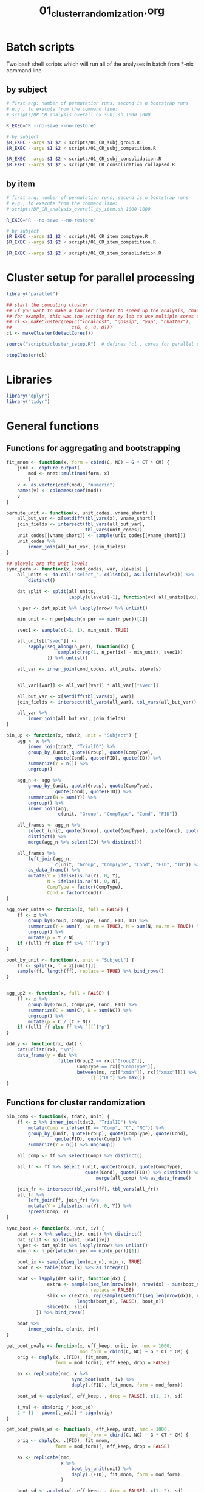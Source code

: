 #+TITLE: 01_cluster_randomization.org
#+PROPERTY: header-args:R :noweb yes

* Batch scripts

Two bash shell scripts which will run all of the analyses in batch from *-nix command line

** by subject

#+BEGIN_SRC sh :shebang "#!/bin/bash -eu" :tangle scripts/01_CR_batch_subj.sh
  # first arg: number of permutation runs; second is n bootstrap runs
  # e.g., to execute from the command line: 
  # scripts/DP_CR_analysis_overall_by_subj.sh 1000 1000

  R_EXEC="R --no-save --no-restore"

  # by subject
  $R_EXEC --args $1 $2 < scripts/01_CR_subj_group.R
  $R_EXEC --args $1 $2 < scripts/01_CR_subj_competition.R

  $R_EXEC --args $1 $2 < scripts/01_CR_subj_consolidation.R
  $R_EXEC --args $1 $2 < scripts/01_CR_consolidation_collapsed.R
#+END_SRC

** by item

#+BEGIN_SRC sh :shebang "#!/bin/bash -eu" :tangle scripts/01_CR_batch_item.sh
  # first arg: number of permutation runs; second is n bootstrap runs
  # e.g., to execute from the command line: 
  # scripts/DP_CR_analysis_overall_by_item.sh 1000 1000

  R_EXEC="R --no-save --no-restore"

  # by subject
  $R_EXEC --args $1 $2 < scripts/01_CR_item_comptype.R
  $R_EXEC --args $1 $2 < scripts/01_CR_item_competition.R

  $R_EXEC --args $1 $2 < scripts/01_CR_item_consolidation.R
#+END_SRC


* Cluster setup for parallel processing

#+NAME: our_cluster
#+BEGIN_SRC R :tangle scripts/cluster_setup.R
  library("parallel")

  ## start the computing cluster
  ## If you want to make a fancier cluster to speed up the analysis, change the call to =makeCluster()= below.
  ## for example, this was the setting for my lab to use multiple cores on multiple machines:
  ## cl <- makeCluster(rep(c("localhost", "gossip", "yap", "chatter"),
  ##                      c(6, 6, 8, 8)))
  cl <- makeCluster(detectCores())
#+END_SRC

#+NAME: start_cluster
#+BEGIN_SRC R 
  source("scripts/cluster_setup.R")  # defines 'cl', cores for parallel computing
#+END_SRC

#+NAME: stop_cluster
#+BEGIN_SRC R
  stopCluster(cl)
#+END_SRC

* Libraries

#+NAME: libs
#+BEGIN_SRC R
  library("dplyr")
  library("tidyr")
#+END_SRC

* General functions

** Functions for aggregating and bootstrapping

#+NAME: overall_fns
#+BEGIN_SRC R
  fit_mnom <- function(x, form = cbind(C, NC) ~ G * CT * CM) {
      junk <- capture.output(
          mod <- nnet::multinom(form, x)
          )
      v <- as.vector(coef(mod), "numeric")
      names(v) <- colnames(coef(mod))
      v
  }

  permute_unit <- function(x, unit_codes, vname_short) {
      all_but_var <- x[setdiff(tbl_vars(x), vname_short)]
      join_fields <- intersect(tbl_vars(all_but_var),
                               tbl_vars(unit_codes))
      unit_codes[[vname_short]] <- sample(unit_codes[[vname_short]])
      unit_codes %>%
          inner_join(all_but_var, join_fields)
  }

  ## ulevels are the unit levels
  sync_perm <- function(x, cond_codes, var, ulevels) {
      all_units <- do.call("select_", c(list(x), as.list(ulevels))) %>%
          distinct()

      dat_split <- split(all_units,
                         lapply(ulevels[-1], function(vx) all_units[[vx]]))

      n_per <- dat_split %>% lapply(nrow) %>% unlist()

      min_unit <- n_per[which(n_per == min(n_per))[1]]

      svec1 <- sample(c(-1, 1), min_unit, TRUE)

      all_units[["svec"]] <-
          sapply(seq_along(n_per), function(ix) {
                     sample(c(rep(1, n_per[ix] - min_unit), svec1))
                 }) %>% unlist()

      all_var <- inner_join(cond_codes, all_units, ulevels)


      all_var[[var]] <- all_var[[var]] * all_var[["svec"]]

      all_but_var <- x[setdiff(tbl_vars(x), var)]
      join_fields <- intersect(tbl_vars(all_var), tbl_vars(all_but_var))

      all_var %>%
          inner_join(all_but_var, join_fields)
  }
#+END_SRC

#+NAME: agg_fns
#+BEGIN_SRC R
  bin_up <- function(x, tdat2, unit = "Subject") {
      agg <- x %>%
          inner_join(tdat2, "TrialID") %>%
          group_by_(unit, quote(Group), quote(CompType),
                    quote(Cond), quote(FID), quote(ID)) %>%
          summarize(Y = n()) %>%
          ungroup()

      agg_n <- agg %>%
          group_by_(unit, quote(Group), quote(CompType),
                    quote(Cond), quote(FID)) %>%
          summarize(N = sum(Y)) %>%
          ungroup() %>%
          inner_join(agg,
                     c(unit, "Group", "CompType", "Cond", "FID"))

      all_frames <- agg_n %>%
          select_(unit, quote(Group), quote(CompType), quote(Cond), quote(FID)) %>%
          distinct() %>%
          merge(agg_n %>% select(ID) %>% distinct())

      all_frames %>%
          left_join(agg_n,
                    c(unit, "Group", "CompType", "Cond", "FID", "ID")) %>%
          as_data_frame() %>%
          mutate(Y = ifelse(is.na(Y), 0, Y),
                 N = ifelse(is.na(N), 0, N),
                 CompType = factor(CompType),
                 Cond = factor(Cond))    
  }

  agg_over_units <- function(x, full = FALSE) {
      ff <- x %>%
          group_by(Group, CompType, Cond, FID, ID) %>%
          summarize(Y = sum(Y, na.rm = TRUE), N = sum(N, na.rm = TRUE)) %>%
          ungroup() %>%
          mutate(p = Y / N)
      if (full) ff else ff %>% `[[`("p")
  }

  boot_by_unit <- function(x, unit = "Subject") {
      ff <- split(x, f = x[[unit]])
      sample(ff, length(ff), replace = TRUE) %>% bind_rows()
  }


  agg_up2 <- function(x, full = FALSE) {
      ff <- x %>%
          group_by(Group, CompType, Cond, FID) %>%
          summarize(C = sum(C), N = sum(NC)) %>%
          ungroup() %>%
          mutate(p = C / (C + N))
      if (full) ff else ff %>% `[[`("p")
  }

  add_y <- function(rx, dat) {
      cat(unlist(rx), "\n")
      data_frame(y = dat %>%
                     filter(Group2 == rx[["Group2"]],
                            CompType == rx[["CompType"]],
                            between(ms, rx[["xmin"]], rx[["xmax"]])) %>%
                                `[[`("UL") %>% max())
  }
#+END_SRC

** Functions for cluster randomization

#+NAME: clust_fns2
#+BEGIN_SRC R
  bin_comp <- function(x, tdat2, unit) {
      ff <- x %>% inner_join(tdat2, "TrialID") %>%
          mutate(Comp = ifelse(ID == "Comp", "C", "NC")) %>%
          group_by_(unit, quote(Group), quote(CompType), quote(Cond),
                    quote(FID), quote(Comp)) %>%
          summarize(Y = n()) %>% ungroup()

      all_comp <- ff %>% select(Comp) %>% distinct()

      all_fr <- ff %>% select_(unit, quote(Group), quote(CompType),
                               quote(Cond), quote(FID)) %>% distinct() %>%
                                   merge(all_comp) %>% as_data_frame()

      join_fr <- intersect(tbl_vars(ff), tbl_vars(all_fr))
      all_fr %>%
          left_join(ff, join_fr) %>%
          mutate(Y = ifelse(is.na(Y), 0, Y)) %>%
          spread(Comp, Y)
  }

  sync_boot <- function(x, unit, iv) {
      udat <- x %>% select_(iv, unit) %>% distinct()
      dat_split <- split(udat, udat[iv])
      n_per <- dat_split %>% lapply(nrow) %>% unlist()
      min_n <- n_per[which(n_per == min(n_per))[1]]

      boot_ix <- sample(seq_len(min_n), min_n, TRUE)
      boot_n <- table(boot_ix) %>% as.integer()

      bdat <- lapply(dat_split, function(dx) {
                 extra <- sample(seq_len(nrow(dx)), nrow(dx) - sum(boot_n),
                                 replace = FALSE)
                 slix <- c(extra, rep(sample(setdiff(seq_len(nrow(dx)), extra),
                            length(boot_n), FALSE), boot_n))
                 slice(dx, slix)
             }) %>% bind_rows()

      bdat %>%
          inner_join(x, c(unit, iv))
  }

  get_boot_pvals <- function(x, eff_keep, unit, iv, nmc = 1000,
                             mod_form = cbind(C, NC) ~ G * CT * CM) {
      orig <- daply(x, .(FID), fit_mnom,
                    form = mod_form)[, eff_keep, drop = FALSE]

      ax <- replicate(nmc, x %>%
                          sync_boot(unit, iv) %>%
                          daply(.(FID), fit_mnom, form = mod_form))

      boot_sd <- apply(ax[, eff_keep, , drop = FALSE], c(1, 2), sd)

      t_val <- abs(orig / boot_sd)
      2 * (1 - pnorm(t_val)) * sign(orig)
  }

  get_boot_pvals_ws <- function(x, eff_keep, unit, nmc = 1000,
                             mod_form = cbind(C, NC) ~ G * CT * CM) {
      orig <- daply(x, .(FID), fit_mnom,
                    form = mod_form)[, eff_keep, drop = FALSE]

      ax <- replicate(nmc,
                      x %>%
                          boot_by_unit(unit) %>%
                          daply(.(FID), fit_mnom, form = mod_form)
                      )

      boot_sd <- apply(ax[, eff_keep, , drop = FALSE], c(1, 2), sd)

      t_val <- abs(orig / boot_sd)
      2 * (1 - pnorm(t_val)) * sign(orig)
  }

  get_clusters <- function(x, max_cms_only = FALSE) {
      tvec <- (abs(x) < .05) * sign(x)
      tvec_rle <- rle(tvec)
      run_sig <- tvec_rle$values != 0
      res <- data_frame()
      if (sum(run_sig) == 0) {
          if (max_cms_only) {res <- 0} else {}
      } else {
          t0 <- sapply(which(run_sig), function(cx) {
                           sum(tvec_rle$lengths[seq_len(cx - 1)]) + 1
                       })
          t1 <- mapply(function(ix, iy) {tvec_rle$lengths[ix] + iy - 1},
                       which(run_sig), t0, SIMPLIFY = FALSE) %>% unlist()
          cms <- mapply(function(ix, iy) {
                            sum(-2 * log(abs(x[ix:iy])))
                        }, t0, t1)
          names(t0) <- NULL
          clust <- data_frame(run_id = seq_len(sum(run_sig)),
                              t0 = names(x)[t0],
                              t1 = names(x)[t1],
                              cms = cms)
          res <- if (max_cms_only) max(cms) else clust
      }
      return(res)
  }

  get_p_value <- function(rx, pmx) {
      eff <- as.character(rx[["Effect"]][1])
      sapply(rx[["cms"]],
             function(x) sum(c(x, pmx[, eff]) >= x)) / (length(pmx[, eff]) + 1)
  }

  cluster_pvalues <- function(orig, pvals, pmx_1, pmx_2,
                              efflist = c("G", "CM", "CT:CM", "G:CT",
                                  "G:CM", "G:CT:CM")) {
      calc_mean_paramest <- function(x, ori) {
          from_pm <- which(rownames(ori) == x[["t0"]])
          to_pm <- which(rownames(ori) == x[["t1"]])
          data_frame(mpe = mean(ori[, x[["Effect"]]][from_pm:to_pm]))
      }
      ori <- readRDS(orig)
      pval <- readRDS(pvals)
      pmx1 <- readRDS(pmx_1)

      pmx_full <- pmx1
      if (!is.null(pmx_2)) {
          pmx2 <- readRDS(pmx_2)
          pmx_full <- cbind(pmx1, pmx2)
      } else {}
      cols_keep <- intersect(intersect(colnames(ori), colnames(pval)), colnames(pmx_full))

      clust <- adply(pval[, cols_keep, drop = FALSE], 2, get_clusters) %>%
          rename(Effect = X1) %>% mutate(Effect = as.character(Effect))
      clust2 <- clust %>%
          group_by(Effect, run_id) %>% do(calc_mean_paramest(., ori)) %>%
          inner_join(clust, c("Effect", "run_id"))

      clust2 %>%
          filter(Effect %in% efflist) %>%
          group_by(Effect, run_id) %>%
          do(pval = get_p_value(., pmx_full)) %>% unnest() %>%
          inner_join(clust2)
  }

#+END_SRC


* Align the data

#+NAME: get_dp_aligned
#+BEGIN_SRC R
  ## add 200 ms to account for EM delay (for adults)
  tdat2 <- readRDS("derived/trial_data.rds") %>%
      as_data_frame() %>%
      mutate(frEnd = round(60 * ((DPlag + 200) / 1000)))

  edat_ctt <- readRDS("derived/eye_data_cumulative.rds") %>%
      as_data_frame()

  dp_frames <- edat_ctt %>%
      inner_join(tdat2, "TrialID") %>%
      rename(orig_FID = FID) %>%
      mutate(FID = orig_FID - frEnd) %>%
      filter(FID >= -31, FID <= 91) %>%
      select(TrialID, FID, orig_FID, ID, Pad)

  dp_subj <- dp_frames %>%
      inner_join(tdat2, "TrialID") %>%
      mutate(Comp = ifelse(ID == "Comp", "C", "NC"),
             bin = floor((FID + 1) / 3) * 3) %>%
      count(Subject, Group, CompType, Cond, FID = bin, Comp) %>%
      ungroup() %>%
      spread(Comp, n) %>%
      mutate(C = ifelse(is.na(C), 0, C),
             NC = ifelse(is.na(NC), 0, NC),
             G = ifelse(Group == "adult", .5, -.5),
             CT = ifelse(CompType == "New", .5, -.5),
             CM = ifelse(Cond %in% c("CompPresent", "Consolidated",
                 "Unconsolidated"), .5, -.5))

  dp_item <- dp_frames %>%
      inner_join(tdat2, "TrialID") %>%
      mutate(Comp = ifelse(ID == "Comp", "C", "NC"),
             bin = floor((FID + 1) / 3) * 3) %>%
      count(Item = Sound, Group, CompType, Cond, FID = bin, Comp) %>%
      ungroup() %>%
      spread(Comp, n) %>%
      mutate(C = ifelse(is.na(C), 0, C),
             NC = ifelse(is.na(NC), 0, NC),
             G = ifelse(Group == "adult", .5, -.5),
             CT = (CompType != "New") - mean(CompType == "New"), # bc unbalanced
             CM = ifelse(Cond %in% c("CompPresent", "Consolidated",
                 "Unconsolidated"), .5, -.5))

  cond_lookup <- dp_subj %>% distinct(Cond) %>%
      mutate(Cond = factor(Cond),
             Condition = c("Control", "Competitor", 
                 "Trained on Day 1", "Trained on Day 2", "Untrained"))

  group_lookup <- data_frame(Group = factor(c("adult", "child")),
                             Group2 = factor(c("Adults", "Children")))
#+END_SRC


* Overall analysis

** Treating subjects as random factors

*** by group

#+BEGIN_SRC R :tangle scripts/01_CR_subj_group.R
  library("plyr")
  <<libs>>

  <<agg_fns>>

  <<overall_fns>>

  <<clust_fns2>>

  <<get_dp_aligned>>

  nperm_runs <- as.integer(commandArgs(TRUE)[1])
  nmc <- as.integer(commandArgs(TRUE)[2])

  stopifnot(!is.na(nperm_runs) && !is.na(nmc))

  subj_codes <- dp_subj %>%
      select(Subject, Group, G) %>% distinct()

  eff_keep <- c("G", "CT", "CM", "G:CT", "G:CM", "CT:CM", "G:CT:CM")

  orig_coef <- daply(dp_subj, .(FID), fit_mnom)
  orig_pvals <- get_boot_pvals(dp_subj, eff_keep, "Subject", "Group", nmc)
  saveRDS(orig_coef, file = "derived/results/DP_overall_CR_analysis_orig_by_subj.rds")
  saveRDS(orig_pvals, file = "derived/results/DP_overall_CR_analysis_orig_pvals_by_subj.rds")

  group_eff <- c("G", "G:CT", "G:CM", "G:CT:CM")

  <<start_cluster>>

  clusterCall(cl, function(x) {library("plyr"); library("dplyr")}) %>%
    invisible()
  clusterExport(cl, setdiff(ls(), "cl"))
  cms_list <- parLapply(cl, seq_len(nperm_runs), function(ix) {
                permute_unit(dp_subj, subj_codes, "G") %>%
                    get_boot_pvals(group_eff, "Subject", "Group", nmc) %>%
                    aaply(2, get_clusters, max_cms_only = TRUE)
            })
  cms_px <- do.call("rbind", cms_list)

  <<stop_cluster>>

  saveRDS(cms_px, file = "derived/results/DP_overall_CR_analysis_group_by_subj.rds")
#+END_SRC

*** by competition

#+BEGIN_SRC R :tangle scripts/01_CR_subj_competition.R
  library("plyr")
  <<libs>>

  <<agg_fns>>

  <<overall_fns>>

  <<clust_fns2>>

  <<get_dp_aligned>>

  nperm_runs <- as.integer(commandArgs(TRUE)[1])
  nmc <- as.integer(commandArgs(TRUE)[2])

  stopifnot(!is.na(nperm_runs) && !is.na(nmc))

  cm_codes <- dp_subj %>%
      select(Subject, Group, Cond, CM) %>% distinct()

  cm_eff <- c("CM", "CT:CM")

  <<start_cluster>>

  clusterCall(cl, function(x) {library("plyr"); library("dplyr")}) %>%
    invisible()
  clusterExport(cl, setdiff(ls(), "cl"))
  cms_list <- parLapply(cl, seq_len(nperm_runs), function(ix) {
      sync_perm(dp_subj, cm_codes, "CM", c("Subject", "Group")) %>%
          get_boot_pvals(cm_eff, "Subject", "Group", nmc) %>%
          aaply(2, get_clusters, max_cms_only = TRUE)
  })
  cms_px <- do.call("rbind", cms_list)

  <<stop_cluster>>

  saveRDS(cms_px, file = "derived/results/DP_overall_CR_analysis_competition_by_subj.rds")
#+END_SRC


** Treating items as random factors

*** by comptype

#+BEGIN_SRC R :tangle scripts/01_CR_item_comptype.R
  library("plyr")
  <<libs>>

  <<agg_fns>>

  <<overall_fns>>

  <<clust_fns2>>

  <<get_dp_aligned>>

  nperm_runs <- as.integer(commandArgs(TRUE)[1])
  nmc <- as.integer(commandArgs(TRUE)[2])

  stopifnot(!is.na(nperm_runs) && !is.na(nmc))

  item_codes <- dp_item %>%
      select(Item, CompType, CT) %>% distinct()

  eff_keep <- c("G", "CT", "CM", "G:CT", "G:CM", "CT:CM", "G:CT:CM")

  orig_coef <- daply(dp_item, .(FID), fit_mnom)
  orig_pvals <- get_boot_pvals(dp_item, eff_keep, "Item", "CompType", nmc)
  saveRDS(orig_coef, file = "derived/results/DP_overall_CR_analysis_orig_by_item.rds")
  saveRDS(orig_pvals, file = "derived/results/DP_overall_CR_analysis_orig_pvals_by_item.rds")

  ct_eff <- c("CT", "G:CT", "CT:CM", "G:CT:CM")

  <<start_cluster>>

  clusterCall(cl, function(x) {library("plyr"); library("dplyr")}) %>%
    invisible()
  clusterExport(cl, setdiff(ls(), "cl"))
  cts_list <- parLapply(cl, seq_len(nperm_runs), function(ix) {
                permute_unit(dp_item, item_codes, "CT") %>%
                    get_boot_pvals(ct_eff, "Item", "CompType", nmc) %>%
                    aaply(2, get_clusters, max_cms_only = TRUE)
            })
  cts_px <- do.call("rbind", cts_list)

  <<stop_cluster>>

  saveRDS(cts_px, file = "derived/results/DP_overall_CR_analysis_comptype_by_item.rds")
#+END_SRC

*** by competition

#+BEGIN_SRC R :tangle scripts/01_CR_item_competition.R
  library("plyr")
  <<libs>>

  <<agg_fns>>

  <<overall_fns>>

  <<clust_fns2>>

  <<get_dp_aligned>>

  nperm_runs <- as.integer(commandArgs(TRUE)[1])
  nmc <- as.integer(commandArgs(TRUE)[2])

  stopifnot(!is.na(nperm_runs) && !is.na(nmc))

  ## effects of competition (CM) synchronized over CompType (CT)
  cm_codes <- dp_item %>%
      select(Item, CompType, CM) %>% distinct()

  cm_eff <- c("CM", "G:CM", "CT:CM", "G:CT:CM")

  <<start_cluster>>

  clusterCall(cl, function(x) {library("plyr"); library("dplyr")}) %>%
  invisible()
  clusterExport(cl, setdiff(ls(), "cl"))
  cms_list <- parLapply(cl, seq_len(nperm_runs), function(ix) {
      sync_perm(dp_item, cm_codes, "CM", c("Item", "CompType")) %>%
          get_boot_pvals(cm_eff, "Item", "CompType", nmc) %>%
          aaply(2, get_clusters, max_cms_only = TRUE)
  })
  cms_px <- do.call("rbind", cms_list)

  <<stop_cluster>>

  saveRDS(cms_px, file = "derived/results/DP_overall_CR_analysis_competition_by_item.rds")
#+END_SRC

* Consolidation analysis

** by subject

#+BEGIN_SRC R :tangle scripts/01_CR_subj_consolidation.R
  library("plyr")
  <<libs>>

  <<agg_fns>>

  <<overall_fns>>

  <<clust_fns2>>

  <<get_dp_aligned>>

  nperm_runs <- as.integer(commandArgs(TRUE)[1])
  nmc <- as.integer(commandArgs(TRUE)[2])

  stopifnot(!is.na(nperm_runs) && !is.na(nmc))

  dp_cons <- dp_subj %>%
      filter(CompType != "Existing", Cond != "Untrained") %>%
      mutate(G = ifelse(Group == "adult", .5, -.5),
             CS = ifelse(Cond == "Consolidated", .5, -.5)) %>%
                 select(-CT, -CM)

  cs_codes <- dp_cons %>%
      select(Subject, Group, Cond, CS) %>% distinct()

  mod_form <- cbind(C, NC) ~ G * CS

  cs_eff <- c("CS", "G:CS")

  orig_coef <- daply(dp_cons, .(FID), fit_mnom, form = mod_form)
  orig_pvals <- get_boot_pvals(dp_cons, cs_eff, "Subject", "Group", nmc,
                               mod_form)
  saveRDS(orig_coef, file = "derived/results/DP_consolidation_CR_analysis_orig_by_subj.rds")
  saveRDS(orig_pvals,
          file = "derived/results/DP_consolidation_CR_analysis_orig_pvals_by_subj.rds")

  <<start_cluster>>

  clusterCall(cl, function(x) {library("plyr"); library("dplyr")}) %>%
    invisible()
  clusterExport(cl, setdiff(ls(), "cl"))

  cms_list <- parLapply(cl, seq_len(nperm_runs), function(ix) {
      sync_perm(dp_cons, cs_codes, "CS", c("Subject", "Group")) %>%
          get_boot_pvals(cs_eff, "Subject", "Group", nmc,
                         mod_form) %>%
          aaply(2, get_clusters, max_cms_only = TRUE)
  })

  cms_px <- do.call("rbind", cms_list)

  <<stop_cluster>>

  saveRDS(cms_px, file = "derived/results/DP_consolidation_CR_analysis_by_subj.rds")
#+END_SRC

** by item

#+BEGIN_SRC R :tangle scripts/01_CR_item_consolidation.R
  library("plyr")
  <<libs>>

  <<agg_fns>>

  <<overall_fns>>

  <<clust_fns2>>

  <<get_dp_aligned>>

  nperm_runs <- as.integer(commandArgs(TRUE)[1])
  nmc <- as.integer(commandArgs(TRUE)[2])

  stopifnot(!is.na(nperm_runs) && !is.na(nmc))

  ## effects of consolidation (consolidated vs unconsolidated), CS
  dp_cons <- dp_item %>% 
      filter(CompType != "Existing", Cond != "Untrained") %>%
      mutate(G = ifelse(Group == "adult", .5, -.5),
             CS = ifelse(Cond == "Consolidated", .5, -.5)) %>%
                 select(-CT, -CM)

  cs_codes <- dp_cons %>%
      select(Item, Cond, CS) %>% distinct()

  mod_form <- cbind(C, NC) ~ G * CS

  orig_coef <- daply(dp_cons, .(FID), fit_mnom,
                     form = mod_form)

  cs_eff <- c("CS", "G:CS")

  orig_pvals <- get_boot_pvals_ws(dp_cons, cs_eff, "Item", nmc, mod_form)
  saveRDS(orig_coef, "derived/results/DP_consolidation_CR_analysis_orig_by_item.rds")
  saveRDS(orig_pvals, "derived/results/DP_consolidation_CR_analysis_orig_pvals_by_item.rds")

  <<start_cluster>>

  clusterCall(cl, function(x) {library("plyr"); library("dplyr")}) %>%
    invisible()
  clusterExport(cl, setdiff(ls(), "cl"))

  cms_list <- parLapply(cl, seq_len(nperm_runs), function(ix) {
      permute_unit(dp_cons, cs_codes, "CS") %>%
      get_boot_pvals_ws(cs_eff, "Item", nmc, mod_form) %>%
          aaply(2, get_clusters, max_cms_only = TRUE)
  })

  cms_px <- do.call("rbind", cms_list)

  <<stop_cluster>>

  saveRDS(cms_px, file = "derived/results/DP_consolidation_CR_analysis_by_item.rds")
#+END_SRC

* Consolidation analysis with time factor collapsed

#+HEADER: :results value :colnames yes
#+BEGIN_SRC R :tangle scripts/01_CR_consolidation_collapsed.R :exports results
  library("plyr")
  <<libs>>

  <<agg_fns>>

  <<overall_fns>>

  <<clust_fns2>>

  permute_wunit <- function(x, unit, var) {
      dat <- x %>% select_(unit) %>% distinct()
      dat[["svec"]] <- sample(c(-1, 1), nrow(dat), TRUE)
      dat2 <- dat %>%
          inner_join(x, unit)
      dat2[[var]] <- dat2[[var]] * dat2[["svec"]]
      dat2 %>% select(-svec)
  }

  perm_ps <- function(x) {sum(abs(x) >= abs(x[1]))}

  <<get_dp_aligned>>

  ## nperm_runs <- as.integer(commandArgs(TRUE)[1])
  ## stopifnot(!is.na(nperm_runs))

  nperm_runs <- 1000

  dp_subj2 <- dp_subj %>%
      filter(CompType != "Existing", Cond != "Untrained") %>%
      mutate(G = ifelse(Group == "adult", .5, -.5),
             CS = ifelse(Cond == "Consolidated", .5, -.5)) %>%
                 select(-CT, -CM) %>%
      group_by(Subject, Group, Cond, G, CS) %>%
      summarize(C = sum(C), NC = sum(NC)) %>%
      ungroup()

  dp_item2 <- dp_item %>%
      filter(CompType != "Existing", Cond != "Untrained") %>%
      mutate(G = ifelse(Group == "adult", .5, -.5),
             CS = ifelse(Cond == "Consolidated", .5, -.5)) %>%
                 select(-CM) %>%
      group_by(Item, Group, Cond, G, CS) %>%
      summarize(C = sum(C), NC = sum(NC)) %>%
      ungroup()

  cs_codes <- dp_subj2 %>%
      select(Subject, Group, Cond, CS) %>% distinct()

  mod_form <- cbind(C, NC) ~ G * CS

  cs_eff <- c("CS", "G:CS")

  orig_coef <- fit_mnom(dp_subj2, form = mod_form)

  pmx <- replicate(nperm_runs,
                   sync_perm(dp_subj2, cs_codes, "CS", c("Subject", "Group")) %>%
                       fit_mnom(mod_form))

  pmx2 <- cbind(orig_coef, pmx)[cs_eff, ]
  pvals_subj <- pmx2 %>%
      apply(1, perm_ps) / ncol(pmx2)

  pmx_item <- replicate(nperm_runs,
                        permute_wunit(dp_item2, "Item", "CS") %>%
                            fit_mnom(mod_form))

  pmx3 <- cbind(orig_coef, pmx_item)[cs_eff, ]
  pvals_item <- pmx3 %>% apply(1, perm_ps) / ncol(pmx3)

  ## now simple effects
  ## children
  mf_se <- cbind(C, NC) ~ CS

  children <- dp_subj2 %>%
      filter(Group == "child") %>% select(-Group, -G)
  orig_child_subj <- fit_mnom(children, mf_se)
  pmx_child_subj <- cbind(orig_child_subj,
                          replicate(nperm_runs,
                              permute_wunit(children, "Subject", "CS") %>%
                              fit_mnom(mf_se)))

  pvals_child_subj <- apply(pmx_child_subj["CS", , drop = FALSE],
                            1, perm_ps) / ncol(pmx_child_subj)

  adults <- dp_subj2 %>%
      filter(Group == "adult") %>% select(-Group, -G)
  orig_adult_subj <- fit_mnom(adults, mf_se)
  pmx_adult_subj <- cbind(orig_adult_subj,
                          replicate(nperm_runs,
                              permute_wunit(adults, "Subject", "CS") %>%
                              fit_mnom(mf_se)))

  pvals_adult_subj <- apply(pmx_adult_subj["CS", , drop = FALSE],
                            1, perm_ps) / ncol(pmx_adult_subj)

  children <- dp_item2 %>%
      filter(Group == "child") %>% select(-Group, -G)
  orig_child_item <- fit_mnom(children, mf_se)
  pmx_child_item <- cbind(orig_child_item,
                          replicate(nperm_runs,
                              permute_wunit(children, "Item", "CS") %>%
                              fit_mnom(mf_se)))

  pvals_child_item <- apply(pmx_child_item["CS", , drop = FALSE],
                            1, perm_ps) / ncol(pmx_child_item)

  adults <- dp_item2 %>%
      filter(Group == "adult") %>% select(-Group, -G)
  orig_adult_item <- fit_mnom(adults, mf_se)
  pmx_adult_item <- cbind(orig_adult_item,
                          replicate(nperm_runs,
                              permute_wunit(adults, "Item", "CS") %>%
                              fit_mnom(mf_se)))

  pvals_adult_item <- apply(pmx_adult_item["CS", , drop = FALSE],
                            1, perm_ps) / ncol(pmx_adult_item)


  results <- c(subj = pvals_subj, item = pvals_item,
               child_subj = pvals_child_subj,
               child_item = pvals_child_item,
               adult_subj = pvals_adult_subj,
               adult_item = pvals_adult_item)

  saveRDS(results, file = "derived/results/DP_consolidation_collapsed_results.rds")

  data_frame(Effect = names(results), pvalue = round(results, 3))
#+END_SRC

#+RESULTS:
| Effect        | pvalue |
|---------------+--------|
| subj.CS       |  0.007 |
| subj.G:CS     |  0.018 |
| item.CS       |  0.008 |
| item.G:CS     |  0.013 |
| child_subj.CS |  0.003 |
| child_item.CS |  0.001 |
| adult_subj.CS |  0.606 |
| adult_item.CS |  0.614 |

* Consolidation effect by subject

#+BEGIN_SRC R
  library("dplyr")
  library("tidyr")

  tinfo <- readRDS("derived/trial_data.rds") %>%
      as_data_frame()

  edat <- readRDS("derived/eye_data_cumulative.rds") %>%
      as_data_frame() %>%
      filter(FID >= -12, FID <= 120) %>%
      mutate(ID = ifelse(is.na(ID), "X", as.character(ID)),
             isComp = (ID == "Comp")) %>%
      select(-Pad, -ID) %>%
      group_by(TrialID) %>%
      summarize(Y = sum(isComp), N = n(), p = Y/N) %>%
      ungroup()

  ceff <- tinfo %>%
      filter(CompType == "New", Cond != "Untrained") %>%
      select(TrialID, Group, Subject, Cond) %>%
      inner_join(edat, "TrialID") %>%
      group_by(Group, Subject, Cond) %>%
      summarize(Y = sum(Y), N = sum(N), p = mean(p)) %>%
      ungroup()

  ceff2 <- ceff %>%
      select(-Y, -N) %>%
      spread(Cond, p) %>%
      mutate(diff = Consolidated - Unconsolidated)

  write.csv(ceff2, file = "derived/consolidation_effect.csv", row.names = FALSE)
#+END_SRC
